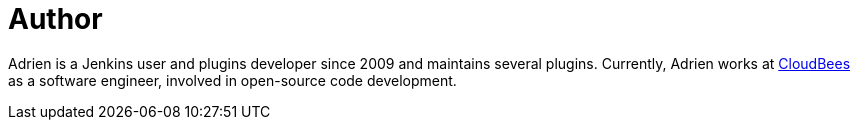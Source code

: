 = Author
:page-author_name: Adrien Lecharpentier
:page-twitter: alecharp
:page-github: alecharp
:page-blog: https://alecharp.fr
:page-authoravatar: ../../images/images/avatars/alecharp.jpg



Adrien is a Jenkins user and plugins developer since 2009 and maintains several plugins. Currently, Adrien works at link:https://www.cloudbees.com[CloudBees] as a software engineer, involved in open-source code development.